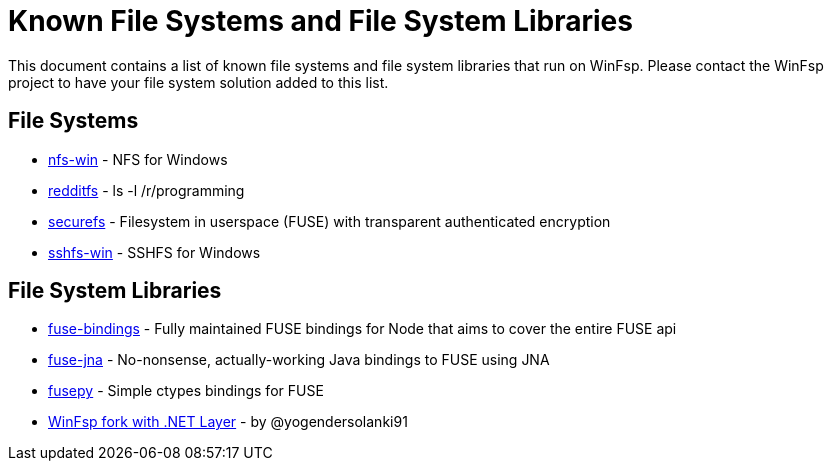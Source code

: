 = Known File Systems and File System Libraries

This document contains a list of known file systems and file system libraries that run on WinFsp. Please contact the WinFsp project to have your file system solution added to this list.

== File Systems

- https://github.com/billziss-gh/nfs-win[nfs-win] - NFS for Windows
- https://github.com/billziss-gh/redditfs[redditfs] - ls -l /r/programming
- https://github.com/netheril96/securefs[securefs] - Filesystem in userspace (FUSE) with transparent authenticated encryption
- https://github.com/billziss-gh/sshfs-win[sshfs-win] - SSHFS for Windows

== File System Libraries

- https://github.com/DuroSoft/fuse-bindings[fuse-bindings] - Fully maintained FUSE bindings for Node that aims to cover the entire FUSE api
- https://github.com/ui4j/fuse-jna[fuse-jna] - No-nonsense, actually-working Java bindings to FUSE using JNA
- https://github.com/billziss-gh/fusepy[fusepy] - Simple ctypes bindings for FUSE
- https://github.com/yogendersolanki91/winfsp[WinFsp fork with .NET Layer] - by @yogendersolanki91
